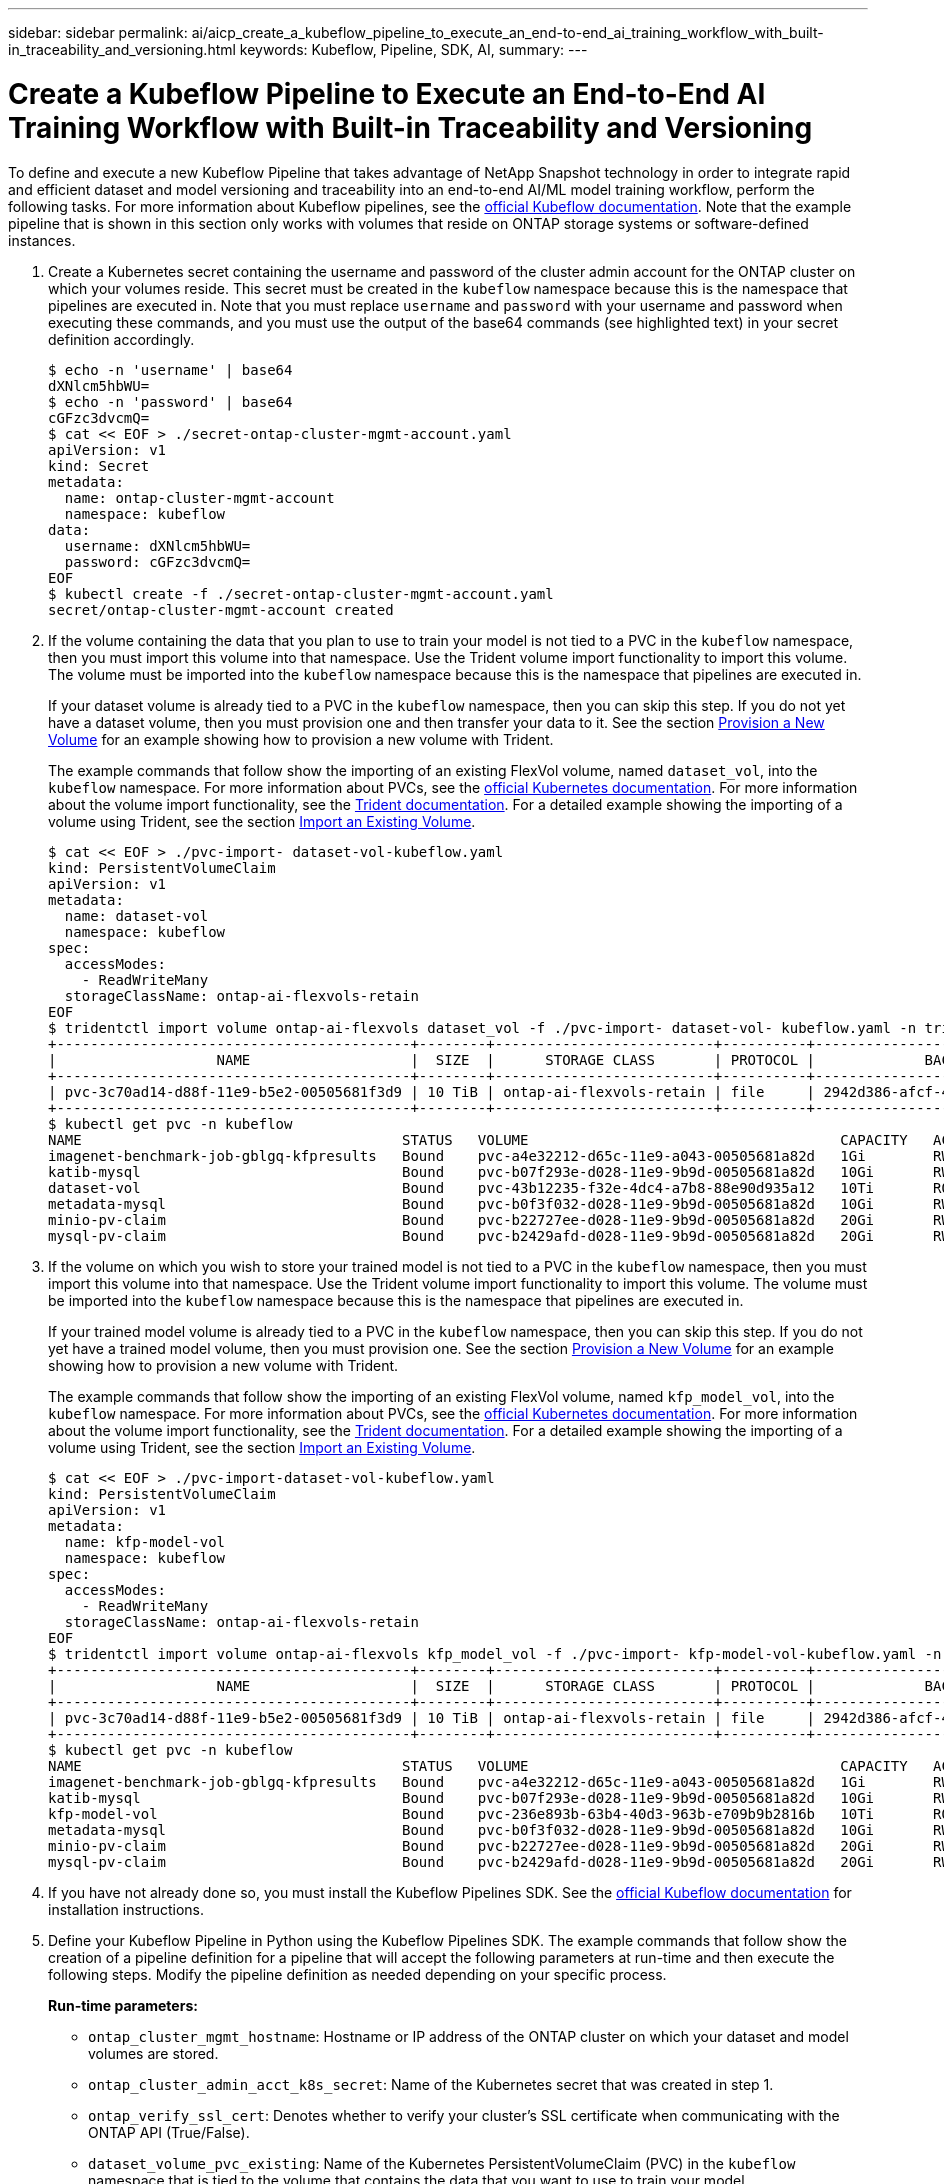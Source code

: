 ---
sidebar: sidebar
permalink: ai/aicp_create_a_kubeflow_pipeline_to_execute_an_end-to-end_ai_training_workflow_with_built-in_traceability_and_versioning.html
keywords: Kubeflow, Pipeline, SDK, AI,
summary:
---

= Create a Kubeflow Pipeline to Execute an End-to-End AI Training Workflow with Built-in Traceability and Versioning
:hardbreaks:
:nofooter:
:icons: font
:linkattrs:
:imagesdir: ./../media/

//
// This file was created with NDAC Version 2.0 (August 17, 2020)
//
// 2020-08-18 15:53:12.815083
//

[.lead]
To define and execute a new Kubeflow Pipeline that takes advantage of NetApp Snapshot technology in order to integrate rapid and efficient dataset and model versioning and traceability into an end-to-end AI/ML model training workflow, perform the following tasks. For more information about Kubeflow pipelines, see the https://www.kubeflow.org/docs/components/pipelines/pipelines/[official Kubeflow documentation^]. Note that the example pipeline that is shown in this section only works with volumes that reside on ONTAP storage systems or software-defined instances.

. Create a Kubernetes secret containing the username and password of the cluster admin account for the ONTAP cluster on which your volumes reside. This secret must be created in the `kubeflow` namespace because this is the namespace that pipelines are executed in. Note that you must replace `username` and `password` with your username and password when executing these commands, and you must use the output of the base64 commands (see highlighted text) in your secret definition accordingly.
+
....
$ echo -n 'username' | base64
dXNlcm5hbWU=
$ echo -n 'password' | base64
cGFzc3dvcmQ=
$ cat << EOF > ./secret-ontap-cluster-mgmt-account.yaml
apiVersion: v1
kind: Secret
metadata:
  name: ontap-cluster-mgmt-account
  namespace: kubeflow
data:
  username: dXNlcm5hbWU=
  password: cGFzc3dvcmQ=
EOF
$ kubectl create -f ./secret-ontap-cluster-mgmt-account.yaml
secret/ontap-cluster-mgmt-account created
....

. If the volume containing the data that you plan to use to train your model is not tied to a PVC in the `kubeflow` namespace, then you must import this volume into that namespace. Use the Trident volume import functionality to import this volume. The volume must be imported into the `kubeflow` namespace because this is the namespace that pipelines are executed in.
+
If your dataset volume is already tied to a PVC in the `kubeflow` namespace, then you can skip this step. If you do not yet have a dataset volume, then you must provision one and then transfer your data to it. See the section link:aicp_provision_a_new_volume.html[Provision a New Volume] for an example showing how to provision a new volume with Trident.
+
The example commands that follow show the importing of an existing FlexVol volume, named `dataset_vol`, into the `kubeflow` namespace. For more information about PVCs, see the https://kubernetes.io/docs/concepts/storage/persistent-volumes/[official Kubernetes documentation^]. For more information about the volume import functionality, see the https://netapp-trident.readthedocs.io/[Trident documentation^]. For a detailed example showing the importing of a volume using Trident, see the section link:aicp_import_an_existing_volume.adoc[Import an Existing Volume].
+
....
$ cat << EOF > ./pvc-import- dataset-vol-kubeflow.yaml
kind: PersistentVolumeClaim
apiVersion: v1
metadata:
  name: dataset-vol
  namespace: kubeflow
spec:
  accessModes:
    - ReadWriteMany
  storageClassName: ontap-ai-flexvols-retain
EOF
$ tridentctl import volume ontap-ai-flexvols dataset_vol -f ./pvc-import- dataset-vol- kubeflow.yaml -n trident
+------------------------------------------+--------+--------------------------+----------+--------------------------------------+--------+---------+
|                   NAME                   |  SIZE  |      STORAGE CLASS       | PROTOCOL |             BACKEND UUID             | STATE  | MANAGED |
+------------------------------------------+--------+--------------------------+----------+--------------------------------------+--------+---------+
| pvc-3c70ad14-d88f-11e9-b5e2-00505681f3d9 | 10 TiB | ontap-ai-flexvols-retain | file     | 2942d386-afcf-462e-bf89-1d2aa3376a7b | online | true    |
+------------------------------------------+--------+--------------------------+----------+--------------------------------------+--------+---------+
$ kubectl get pvc -n kubeflow
NAME                                      STATUS   VOLUME                                     CAPACITY   ACCESS MODES   STORAGECLASS               AGE
imagenet-benchmark-job-gblgq-kfpresults   Bound    pvc-a4e32212-d65c-11e9-a043-00505681a82d   1Gi        RWX            ontap-ai-flexvols-retain   2d19h
katib-mysql                               Bound    pvc-b07f293e-d028-11e9-9b9d-00505681a82d   10Gi       RWO            ontap-ai-flexvols-retain   10d
dataset-vol                               Bound    pvc-43b12235-f32e-4dc4-a7b8-88e90d935a12   10Ti       ROX            ontap-ai-flexvols-retain   8s
metadata-mysql                            Bound    pvc-b0f3f032-d028-11e9-9b9d-00505681a82d   10Gi       RWO            ontap-ai-flexvols-retain   10d
minio-pv-claim                            Bound    pvc-b22727ee-d028-11e9-9b9d-00505681a82d   20Gi       RWO            ontap-ai-flexvols-retain   10d
mysql-pv-claim                            Bound    pvc-b2429afd-d028-11e9-9b9d-00505681a82d   20Gi       RWO            ontap-ai-flexvols-retain   10d
....

. If the volume on which you wish to store your trained model is not tied to a PVC in the `kubeflow` namespace, then you must import this volume into that namespace. Use the Trident volume import functionality to import this volume. The volume must be imported into the `kubeflow` namespace because this is the namespace that pipelines are executed in.
+
If your trained model volume is already tied to a PVC in the `kubeflow` namespace, then you can skip this step. If you do not yet have a trained model volume, then you must provision one. See the section link:aicp_provision_a_new_volume.html[Provision a New Volume] for an example showing how to provision a new volume with Trident.
+
The example commands that follow show the importing of an existing FlexVol volume, named `kfp_model_vol`, into the `kubeflow` namespace. For more information about PVCs, see the https://kubernetes.io/docs/concepts/storage/persistent-volumes/[official Kubernetes documentation^]. For more information about the volume import functionality, see the https://netapp-trident.readthedocs.io/[Trident documentation^]. For a detailed example showing the importing of a volume using Trident, see the section link:aicp_import_an_existing_volume.adoc[Import an Existing Volume].
+
....
$ cat << EOF > ./pvc-import-dataset-vol-kubeflow.yaml
kind: PersistentVolumeClaim
apiVersion: v1
metadata:
  name: kfp-model-vol
  namespace: kubeflow
spec:
  accessModes:
    - ReadWriteMany
  storageClassName: ontap-ai-flexvols-retain
EOF
$ tridentctl import volume ontap-ai-flexvols kfp_model_vol -f ./pvc-import- kfp-model-vol-kubeflow.yaml -n trident
+------------------------------------------+--------+--------------------------+----------+--------------------------------------+--------+---------+
|                   NAME                   |  SIZE  |      STORAGE CLASS       | PROTOCOL |             BACKEND UUID             | STATE  | MANAGED |
+------------------------------------------+--------+--------------------------+----------+--------------------------------------+--------+---------+
| pvc-3c70ad14-d88f-11e9-b5e2-00505681f3d9 | 10 TiB | ontap-ai-flexvols-retain | file     | 2942d386-afcf-462e-bf89-1d2aa3376a7b | online | true    |
+------------------------------------------+--------+--------------------------+----------+--------------------------------------+--------+---------+
$ kubectl get pvc -n kubeflow
NAME                                      STATUS   VOLUME                                     CAPACITY   ACCESS MODES   STORAGECLASS               AGE
imagenet-benchmark-job-gblgq-kfpresults   Bound    pvc-a4e32212-d65c-11e9-a043-00505681a82d   1Gi        RWX            ontap-ai-flexvols-retain   2d19h
katib-mysql                               Bound    pvc-b07f293e-d028-11e9-9b9d-00505681a82d   10Gi       RWO            ontap-ai-flexvols-retain   10d
kfp-model-vol                             Bound    pvc-236e893b-63b4-40d3-963b-e709b9b2816b   10Ti       ROX            ontap-ai-flexvols-retain   8s
metadata-mysql                            Bound    pvc-b0f3f032-d028-11e9-9b9d-00505681a82d   10Gi       RWO            ontap-ai-flexvols-retain   10d
minio-pv-claim                            Bound    pvc-b22727ee-d028-11e9-9b9d-00505681a82d   20Gi       RWO            ontap-ai-flexvols-retain   10d
mysql-pv-claim                            Bound    pvc-b2429afd-d028-11e9-9b9d-00505681a82d   20Gi       RWO            ontap-ai-flexvols-retain   10d
....

. If you have not already done so, you must install the Kubeflow Pipelines SDK. See the https://www.kubeflow.org/docs/pipelines/sdk/install-sdk/[official Kubeflow documentation^] for installation instructions.
. Define your Kubeflow Pipeline in Python using the Kubeflow Pipelines SDK. The example commands that follow show the creation of a pipeline definition for a pipeline that will accept the following parameters at run-time and then execute the following steps. Modify the pipeline definition as needed depending on your specific process.
+
*Run-time parameters:*

** `ontap_cluster_mgmt_hostname`: Hostname or IP address of the ONTAP cluster on which your dataset and model volumes are stored.
** `ontap_cluster_admin_acct_k8s_secret`: Name of the Kubernetes secret that was created in step 1.
** `ontap_verify_ssl_cert`: Denotes whether to verify your cluster’s SSL certificate when communicating with the ONTAP API (True/False).
** `dataset_volume_pvc_existing`: Name of the Kubernetes PersistentVolumeClaim (PVC) in the `kubeflow` namespace that is tied to the volume that contains the data that you want to use to train your model.
** `dataset_volume_pv_existing`: Name of the Kubernetes PersistentVolume (PV) object that corresponds to the dataset volume PVC. To get the name of the PV, you can run `kubectl -n kubeflow get pvc`. The name of the PV that corresponds to a given PVC can be found in the `VOLUME` column.
** `trained_model_volume_pvc_existing`: Name of the Kubernetes PersistentVolumeClaim (PVC) in the `kubeflow` namespace that is tied to the volume on which you want to store your trained model.
** `trained_model_volume_pv_existing`: Name of the Kubernetes PersistentVolume (PV) object that corresponds to the trained model volume PVC. To get the name of the PV, you can run `kubectl -n kubeflow get pvc`. The name of the PV that corresponds to a given PVC can be found in the `VOLUME` column.
** `execute_data_prep_step__yes_or_no`: Denotes whether you wish to execute a data prep step as part of this particular pipeline execution (yes/no).
** `data_prep_step_container_image`: Container image in which you wish to execute your data prep step.
** `data_prep_step_command`: Command that you want to execute as your data prep step.
** `data_prep_step_dataset_volume_mountpoint`: Mountpoint at which you want to mount your dataset volume for your data prep step.
** `train_step_container_image`: Container image in which you wish to execute your training step.
** `train_step_command`: Command that you want to execute as your training step.
** `train_step_dataset_volume_mountpoint`: Mountpoint at which you want to mount your dataset volume for your training step.
** `train_step_model_volume_mountpoint`: Mountpoint at which you want to mount your model volume for your training step.
** `validation_step_container_image`: Container image in which you wish to execute your validation step.
** `validation_step_command`: Command that you want to execute as your validation step.
** `validation_step_dataset_volume_mountpoint`: Mountpoint at which you want to mount your dataset volume for your validation step.
** `validation_step_model_volume_mountpoint`: Mountpoint at which you want to mount your model volume for your validation step.
+
*Pipeline Steps:*

.. Optional: Executes a data prep step.
.. Triggers the creation of a Snapshot copy, using NetApp Snapshot technology, of your dataset volume.
+
This Snapshot copy is created for traceability purposes. Each time that this pipeline workflow is executed, a Snapshot copy is created. Therefore, as long as the Snapshot copy is not deleted, it is always possible to trace a specific training run back to the exact training dataset that was used for that run.

.. Executes a training step.
.. Triggers the creation of a Snapshot copy, using NetApp Snapshot technology, of your trained model volume.
+
This Snapshot copy is created for versioning purposes. Each time that this pipeline workflow is executed, a Snapshot copy is created. Therefore, for each individual training run, a read-only versioned copy of the resulting trained model is automatically saved.

.. Executes a validation step.
+
....
$ cat << EOF > ./ai-training-run.py
# Kubeflow Pipeline Definition: AI Training Run
import kfp.dsl as dsl
import kfp.onprem as onprem
import kfp.components as comp
from kubernetes import client as k8s_client
# Define function that triggers the creation of a NetApp snapshot
def netappSnapshot(
    ontapClusterMgmtHostname: str,
    pvName: str,
    verifySSLCert: bool = True
) -> str :
    # Install netapp_ontap package
    import sys, subprocess;
    subprocess.run([sys.executable, '-m', 'pip', 'install', 'netapp_ontap'])

    # Import needed functions/classes
    from netapp_ontap import config as netappConfig
    from netapp_ontap.host_connection import HostConnection as NetAppHostConnection
    from netapp_ontap.resources import Volume, Snapshot
    from datetime import datetime
    import json
    # Retrieve ONTAP cluster admin account details from mounted K8s secrets
    usernameSecret = open('/mnt/secret/username', 'r')
    ontapClusterAdminUsername = usernameSecret.read().strip()
    passwordSecret = open('/mnt/secret/password', 'r')
    ontapClusterAdminPassword = passwordSecret.read().strip()

    # Configure connection to ONTAP cluster/instance
    netappConfig.CONNECTION = NetAppHostConnection(
        host = ontapClusterMgmtHostname,
        username = ontapClusterAdminUsername,
        password = ontapClusterAdminPassword,
        verify = verifySSLCert
    )

    # Convert pv name to ONTAP volume name
    # The following will not work if you specified a custom storagePrefix when creating your
    #   Trident backend. If you specified a custom storagePrefix, you will need to update this
    #   code to match your prefix.
    volumeName = 'trident_%s' % pvName.replace("-", "_")
    print('\npv name: ', pvName)
    print('ONTAP volume name: ', volumeName)
    # Create snapshot; print API response
    volume = Volume.find(name = volumeName)
    timestamp = datetime.today().strftime("%Y%m%d_%H%M%S")
    snapshot = Snapshot.from_dict({
        'name': 'kfp_%s' % timestamp,
        'comment': 'Snapshot created by a Kubeflow pipeline',
        'volume': volume.to_dict()
    })
    response = snapshot.post()
    print("\nAPI Response:")
    print(response.http_response.text)
    # Retrieve snapshot details
    snapshot.get()
    # Convert snapshot details to JSON string and print
    snapshotDetails = snapshot.to_dict()
    print("\nSnapshot Details:")
    print(json.dumps(snapshotDetails, indent=2))
    # Return name of newly created snapshot
    return snapshotDetails['name']
# Convert netappSnapshot function to Kubeflow Pipeline ContainerOp named 'NetappSnapshotOp'
NetappSnapshotOp = comp.func_to_container_op(netappSnapshot, base_image='python:3')
# Define Kubeflow Pipeline
@dsl.pipeline(
    # Define pipeline metadata
    name="AI Training Run",
    description="Template for executing an AI training run with built-in training dataset traceability and trained model versioning"
)
def ai_training_run(
    # Define variables that the user can set in the pipelines UI; set default values
    ontap_cluster_mgmt_hostname: str = "10.61.188.40",
    ontap_cluster_admin_acct_k8s_secret: str = "ontap-cluster-mgmt-account",
    ontap_api_verify_ssl_cert: bool = True,
    dataset_volume_pvc_existing: str = "dataset-vol",
    dataset_volume_pv_existing: str = "pvc-43b12235-f32e-4dc4-a7b8-88e90d935a12",
    trained_model_volume_pvc_existing: str = "kfp-model-vol",
    trained_model_volume_pv_existing: str = "pvc-236e893b-63b4-40d3-963b-e709b9b2816b",
    execute_data_prep_step__yes_or_no: str = "yes",
    data_prep_step_container_image: str = "ubuntu:bionic",
    data_prep_step_command: str = "<insert command here>",
    data_prep_step_dataset_volume_mountpoint: str = "/mnt/dataset",
    train_step_container_image: str = "nvcr.io/nvidia/tensorflow:19.12-tf1-py3",
    train_step_command: str = "<insert command here>",
    train_step_dataset_volume_mountpoint: str = "/mnt/dataset",
    train_step_model_volume_mountpoint: str = "/mnt/model",
    validation_step_container_image: str = "nvcr.io/nvidia/tensorflow:19.12-tf1-py3",
    validation_step_command: str = "<insert command here>",
    validation_step_dataset_volume_mountpoint: str = "/mnt/dataset",
    validation_step_model_volume_mountpoint: str = "/mnt/model"
) :
    # Set GPU limits; Due to SDK limitations, this must be hardcoded
    train_step_num_gpu = 0
    validation_step_num_gpu = 0
    # Pipeline Steps:
    # Execute data prep step
    with dsl.Condition(execute_data_prep_step__yes_or_no == "yes") :
        data_prep = dsl.ContainerOp(
            name="data-prep",
            image=data_prep_step_container_image,
            command=["sh", "-c"],
            arguments=[data_prep_step_command]
        )
        # Mount dataset volume/pvc
        data_prep.apply(
            onprem.mount_pvc(dataset_volume_pvc_existing, 'dataset', data_prep_step_dataset_volume_mountpoint)
        )
    # Create a snapshot of the dataset volume/pvc for traceability
    dataset_snapshot = NetappSnapshotOp(
        ontap_cluster_mgmt_hostname,
        dataset_volume_pv_existing,
        ontap_api_verify_ssl_cert
    )
    # Mount k8s secret containing ONTAP cluster admin account details
    dataset_snapshot.add_pvolumes({
        '/mnt/secret': k8s_client.V1Volume(
            name='ontap-cluster-admin',
            secret=k8s_client.V1SecretVolumeSource(
                secret_name=ontap_cluster_admin_acct_k8s_secret
            )
        )
    })
    # State that snapshot should be created after the data prep job completes
    dataset_snapshot.after(data_prep)
    # Execute training step
    train = dsl.ContainerOp(
        name="train-model",
        image=train_step_container_image,
        command=["sh", "-c"],
        arguments=[train_step_command]
    )
    # Mount dataset volume/pvc
    train.apply(
        onprem.mount_pvc(dataset_volume_pvc_existing, 'datavol', train_step_dataset_volume_mountpoint)
    )
    # Mount model volume/pvc
    train.apply(
        onprem.mount_pvc(trained_model_volume_pvc_existing, 'modelvol', train_step_model_volume_mountpoint)
    )
    # Request that GPUs be allocated to training job pod
    if train_step_num_gpu > 0 :
        train.set_gpu_limit(train_step_num_gpu, 'nvidia')
    # State that training job should be executed after dataset volume snapshot is taken
    train.after(dataset_snapshot)
    # Create a snapshot of the model volume/pvc for model versioning
    model_snapshot = NetappSnapshotOp(
        ontap_cluster_mgmt_hostname,
        trained_model_volume_pv_existing,
        ontap_api_verify_ssl_cert
    )
    # Mount k8s secret containing ONTAP cluster admin account details
    model_snapshot.add_pvolumes({
        '/mnt/secret': k8s_client.V1Volume(
            name='ontap-cluster-admin',
            secret=k8s_client.V1SecretVolumeSource(
                secret_name=ontap_cluster_admin_acct_k8s_secret
            )
        )
    })
    # State that snapshot should be created after the training job completes
    model_snapshot.after(train)
    # Execute inference validation job
    inference_validation = dsl.ContainerOp(
        name="validate-model",
        image=validation_step_container_image,
        command=["sh", "-c"],
        arguments=[validation_step_command]
    )
    # Mount dataset volume/pvc
    inference_validation.apply(
        onprem.mount_pvc(dataset_volume_pvc_existing, 'datavol', validation_step_dataset_volume_mountpoint)
    )
    # Mount model volume/pvc
    inference_validation.apply(
        onprem.mount_pvc(trained_model_volume_pvc_existing, 'modelvol', validation_step_model_volume_mountpoint)
    )
    # Request that GPUs be allocated to pod
    if validation_step_num_gpu > 0 :
        inference_validation.set_gpu_limit(validation_step_num_gpu, 'nvidia')
    # State that inference validation job should be executed after model volume snapshot is taken
    inference_validation.after(model_snapshot)
if __name__ == "__main__" :
    import kfp.compiler as compiler
    compiler.Compiler().compile(ai_training_run, __file__ + ".yaml")
EOF
$ python3 ai-training-run.py
$ ls ai-training-run. py. yaml
ai-training-run. py. yaml
....

. From the Kubeflow central dashboard, click Pipelines in the main menu to navigate to the Kubeflow Pipelines administration page.
+
image:aicp_image29.png[Error: Missing Graphic Image]

. Click Upload Pipeline to upload your pipeline definition.
+
image:aicp_image30.png[Error: Missing Graphic Image]

. Choose the `. yaml` archive containing your pipeline definition that you created in step 5, give your pipeline a name, and click Upload.
+
image:aicp_image31.png[Error: Missing Graphic Image]

. You should now see your new pipeline in the list of pipelines on the pipeline administration page. Click your pipeline’s name to view it.
+
image:aicp_image32.png[Error: Missing Graphic Image]

. Review your pipeline to confirm that it looks correct.
+
image:aicp_image33.png[Error: Missing Graphic Image]

. Click Create run to run your pipeline.
+
image:aicp_image34.png[Error: Missing Graphic Image]

. You are now presented with a screen from which you can start a pipeline run. Create a name for the run, enter a description, choose an experiment to file the run under, and choose whether you want to initiate a one-off run or schedule a recurring run.
+
image:aicp_image35.png[Error: Missing Graphic Image]
+
. Define parameters for the run, and then click Start.
+
In the following example, the default values are accepted for most parameters. Details for the volume that was imported into the `kubeflow` namespace in step 2 are entered for `dataset_volume_pvc_existing` and `dataset_volume_pv_existing`. Details for the volume that was imported into the `kubeflow` namespace in step 3 are entered for `trained_model_volume_pvc_existing` and `trained_model_volume_pv_existing`. Non-AI-related commands are entered for the `data_prep_step_command`, `train_step_command`, and `validation_step_command` parameters in order to plainly demonstrate the functionality of the pipeline. Note that you defined the default values for the parameters within your pipeline definition (see step 5).
+
image:aicp_image36.png[Error: Missing Graphic Image]
+
image:aicp_image37.png[Error: Missing Graphic Image]

. You are now presented with a screen listing all runs that fall under the specific experiment. Click the name of the run that you just started to view it.
+
image:aicp_image38.png[Error: Missing Graphic Image]
+
At this point, the run is likely still in progress.
+
image:aicp_image39.png[Error: Missing Graphic Image]

. Confirm that the run completed successfully. When the run is complete, every stage of the pipeline shows a green checkmark icon.
+
image:aicp_image40.png[Error: Missing Graphic Image]

. Click a specific stage, and then click Logs to view output for that stage.

image:aicp_image41.png[Error: Missing Graphic Image]

image:aicp_image42.png[Error: Missing Graphic Image]

image:aicp_image43.png[Error: Missing Graphic Image]

image:aicp_image44.png[Error: Missing Graphic Image]

link:aicp_create_a_kubeflow_pipeline_to_rapidly_clone_a_dataset_for_a_data_scientist_workspace.html[Next: Create a Kubeflow Pipeline to Rapidly Clone a Dataset for a Data Scientist Workspace]
